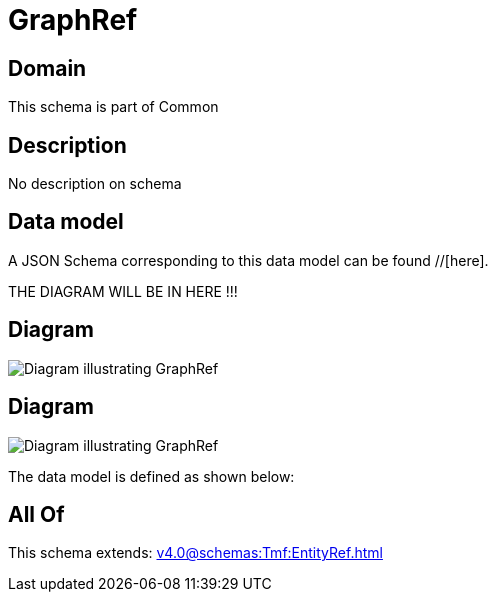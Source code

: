 = GraphRef

[#domain]
== Domain

This schema is part of Common

[#description]
== Description
No description on schema


[#data_model]
== Data model

A JSON Schema corresponding to this data model can be found //[here].

THE DIAGRAM WILL BE IN HERE !!!

[#diagram]
== Diagram
image::Resource_ResourceGraphRef.png[Diagram illustrating GraphRef]

[#diagram]
== Diagram
image::Resource_GraphRef.png[Diagram illustrating GraphRef]


The data model is defined as shown below:


[#all_of]
== All Of

This schema extends: xref:v4.0@schemas:Tmf:EntityRef.adoc[]
